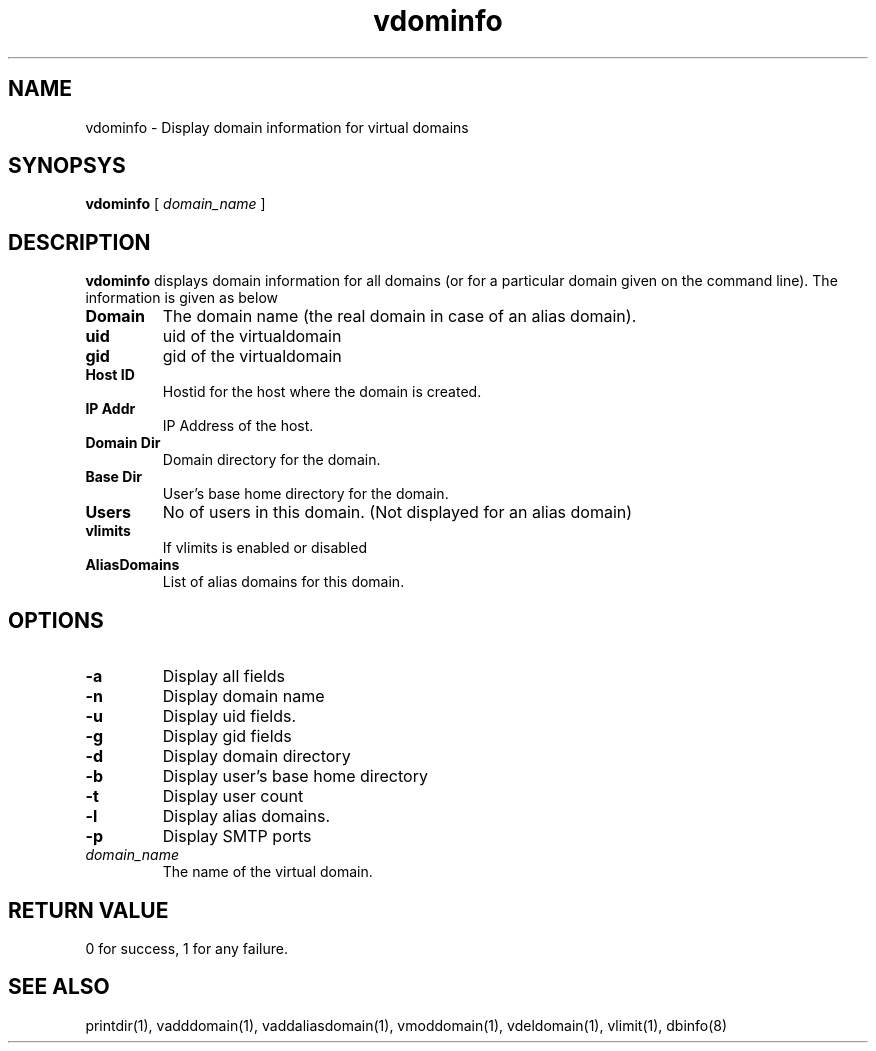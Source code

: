 .LL 8i
.TH vdominfo 1
.SH NAME
vdominfo \- Display domain information for virtual domains

.SH SYNOPSYS
.B vdominfo
[
.I domain_name
]

.SH DESCRIPTION
\fBvdominfo\fR displays domain information for all domains (or for a particular domain given
on the command line). The information is given as below

.TP
\fBDomain\fI
The domain name (the real domain in case of an alias domain).
.TP
\fBuid\fI
uid of the virtualdomain
.TP
\fBgid\fI
gid of the virtualdomain
.TP
\fBHost ID\fI
Hostid for the host where the domain is created.
.TP
\fBIP Addr\fI
IP Address of the host.
.TP
\fBDomain Dir\fI
Domain directory for the domain.
.TP
\fBBase Dir\fI
User's base home directory for the domain.
.TP
\fBUsers\fI
No of users in this domain. (Not displayed for an alias domain)
.TP
\fBvlimits\fI
If vlimits is enabled or disabled
.TP
\fBAliasDomains\fI
List of alias domains for this domain.

.SH OPTIONS
.TP
\fB\-a\fR
Display all fields
.TP
\fB\-n\fR
Display domain name
.TP
\fB\-u\fR
Display uid fields.
.TP
\fB\-g\fR
Display gid fields
.TP
\fB\-d\fR
Display domain directory
.TP
\fB\-b\fR
Display user's base home directory
.TP
\fB\-t\fR
Display user count
.TP
\fB\-l\fR
Display alias domains.
.TP
\fB\-p\fR
Display SMTP ports
.TP
\fIdomain_name\fR
The name of the virtual domain.

.SH RETURN VALUE
0 for success, 1 for any failure.

.SH "SEE ALSO"
printdir(1), vadddomain(1), vaddaliasdomain(1), vmoddomain(1), vdeldomain(1),
vlimit(1), dbinfo(8)

